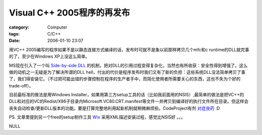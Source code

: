 ##########################################
Visual C++ 2005程序的再发布
##########################################
:category: Computer
:tags: C/C++
:date: 2006-01-10 23:07



用VC++ 2005编写的程序如果不是以静态连接方式编译的话，发布时可就不是象以前那样拷贝几个mfc和c runtime的DLL就完事的了，至少在Windows XP上没这么简单。

MS现在引入了一个叫 `Side-by-side DLL <http://msdn.microsoft.com/library/default.asp?url=/library/en-us/sbscs/setup/side_by_side_assemblies.asp>`_  的机制，把对DLL的引用过程变得复杂化，当然也有所收获：安全性得到增强了。这么做的动机之一无疑是为了解决所谓的DLL hell，付出的代价是程序发布时我们又有了新的负担：这些系统DLL没法简单拷贝了事了，我们得安装它。（不过把可能出错的步骤控制在程序的生产者手中，而简化使用者所需要关心的东西，这也不失为个好的trade-off）。

目前最标准的做法是用Windows Installer，如果用第三方setup工具的话（比如我前面用的NSIS）,最简单的做法是把VC++的DLL和对应的VC的Redist/X86子目录内Microsoft.VC80.CRT.manifest等文件一并拷贝到编译好的执行文件所在目录。但这样会丧失自动检查/更新DLL版本的功能。要是打算完整地利用起新机制就稍微麻烦些。CodeProject有剂 `对症良药 <http://www.codeproject.com/useritems/vcredists_x86.asp>`_  :D

PS. 文章里提到另一个free的setup制作工具 `Wix <http://wix.sourceforge.net/>`_  采用XML描述安装过程，感觉比NSIS好 。。。

NULL